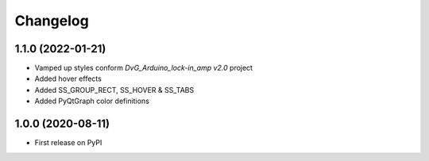 Changelog
=========

1.1.0 (2022-01-21)
------------------
* Vamped up styles conform `DvG_Arduino_lock-in_amp v2.0` project
* Added hover effects
* Added SS_GROUP_RECT, SS_HOVER & SS_TABS
* Added PyQtGraph color definitions

1.0.0 (2020-08-11)
------------------
* First release on PyPI
